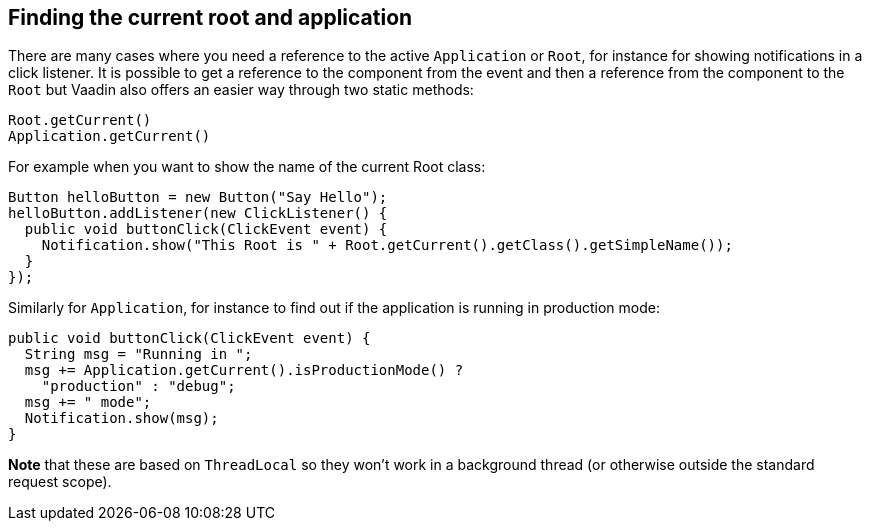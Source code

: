 [[finding-the-current-root-and-application]]
Finding the current root and application
----------------------------------------

There are many cases where you need a reference to the active
`Application` or `Root`, for instance for showing notifications in a click
listener. It is possible to get a reference to the component from the
event and then a reference from the component to the `Root` but Vaadin
also offers an easier way through two static methods:

[source,java]
....
Root.getCurrent()
Application.getCurrent()
....

For example when you want to show the name of the current Root class:

[source,java]
....
Button helloButton = new Button("Say Hello");
helloButton.addListener(new ClickListener() {
  public void buttonClick(ClickEvent event) {
    Notification.show("This Root is " + Root.getCurrent().getClass().getSimpleName());
  }
});
....

Similarly for `Application`, for instance to find out if the application
is running in production mode:

[source,java]
....
public void buttonClick(ClickEvent event) {
  String msg = "Running in ";
  msg += Application.getCurrent().isProductionMode() ?
    "production" : "debug";
  msg += " mode";
  Notification.show(msg);
}
....

*Note* that these are based on `ThreadLocal` so they won't work in a
background thread (or otherwise outside the standard request scope).
